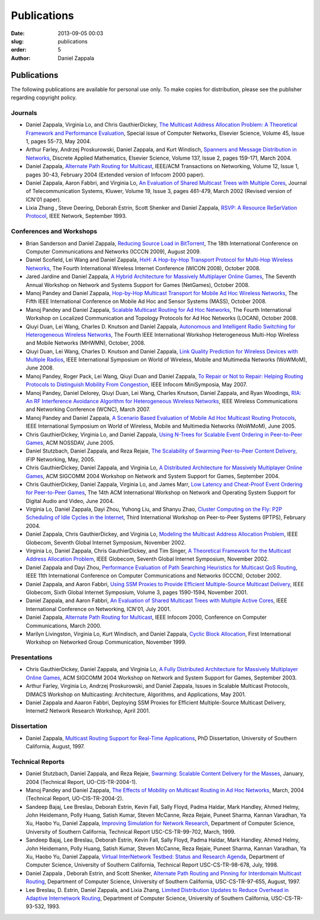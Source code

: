 Publications
##############

:date: 2013-09-05 00:03
:slug: publications
:order: 5
:author: Daniel Zappala

Publications
============

The following publications are available for personal use only. To
make copies for distribution, please see the publisher regarding
copyright policy.

Journals
--------

- Daniel Zappala, Virginia Lo, and Chris GauthierDickey, `The
  Multicast Address Allocation Problem: A Theoretical Framework and
  Performance Evaluation </static/pubs/malloc-comnet04.pdf>`__,
  Special issue of Computer Networks, Elsevier Science, Volume 45,
  Issue 1, pages 55-73, May 2004.

- Arthur Farley, Andrzej Proskurowski, Daniel Zappala, and Kurt
  Windisch, `Spanners and Message Distribution in Networks
  </static/pubs/spanners-dam03.pdf>`__, Discrete Applied Mathematics,
  Elsevier Science, Volume 137, Issue 2, pages 159-171, March
  2004.

- Daniel Zappala, `Alternate Path Routing for Multicast
  </static/pubs/apm-ton04.pdf>`__, IEEE/ACM Transactions on
  Networking, Volume 12, Issue 1, pages 30-43, February 2004 (Extended
  version of Infocom 2000 paper).

- Daniel Zappala, Aaron Fabbri, and Virginia Lo, `An Evaluation of
  Shared Multicast Trees with Multiple Cores
  </static/pubs/mct-telesys02.pdf>`__, Journal of Telecommunication
  Systems, Kluwer, Volume 19, Issue 3, pages 461-479, March 2002
  (Revised version of ICN'01 paper).

- Lixia Zhang , Steve Deering, Deborah Estrin, Scott Shenker and
  Daniel Zappala, `RSVP: A Resource ReSerVation Protocol
  </static/pubs/rsvp.pdf>`__, IEEE Network, September 1993.

Conferences and Workshops
-------------------------

- Brian Sanderson and Daniel Zappala, `Reducing Source Load in
  BitTorrent </static/pubs/bittorrent-seed-load-icccn09.pdf>`__, The
  18th International Conference on Computer Communications and
  Networks (ICCCN 2009), August 2009.

- Daniel Scofield, Lei Wang and Daniel Zappala, `HxH: A Hop-by-Hop
  Transport Protocol for Multi-Hop Wireless Networks
  </static/pubs/hxh-wicon08.pdf>`__, The Fourth International Wireless
  Internet Conference (WICON 2008), October 2008.

- Jared Jardine and Daniel Zappala, `A Hybrid Architecture for
  Massively Multiplayer Online Games
  </static/pubs/hybrid-architecture-netgames08.pdf>`__, The Seventh
  Annual Workshop on Network and Systems Support for Games (NetGames),
  October 2008.

- Manoj Pandey and Daniel Zappala, `Hop-by-Hop Multicast Transport for
  Mobile Ad Hoc Wireless Networks </static/pubs/hcp-mass08.pdf>`__,
  The Fifth IEEE International Conference on Mobile Ad Hoc and Sensor
  Systems (MASS), October 2008.

- Manoj Pandey and Daniel Zappala, `Scalable Multicast Routing for Ad
  Hoc Networks </static/pubs/assm-locan08.pdf>`__, The Fourth
  International Workshop on Localized Communication and Topology
  Protocols for Ad Hoc Networks (LOCAN), October 2008.

- Qiuyi Duan, Lei Wang, Charles D. Knutson and Daniel Zappala,
  `Autonomous and Intelligent Radio Switching for Heterogeneous
  Wireless Networks </static/pubs/airs-mhwmn08.pdf>`__, The Fourth
  IEEE International Workshop Heterogeneous Multi-Hop Wireless and
  Mobile Networks (MHWMN), October, 2008.

- Qiuyi Duan, Lei Wang, Charles D. Knutson and Daniel Zappala, `Link
  Quality Prediction for Wireless Devices with Multiple Radios
  </static/pubs/link-quality-prediction-wowmom08.pdf>`__, IEEE
  International Symposium on World of Wireless, Mobile and Multimedia
  Networks (WoWMoM), June 2008.

- Manoj Pandey, Roger Pack, Lei Wang, Qiuyi Duan and Daniel Zappala,
  `To Repair or Not to Repair: Helping Routing Protocols to
  Distinguish Mobility From Congestion
  </static/pubs/mda-infocom07.pdf>`__, IEEE Infocom MiniSymposia, May
  2007.

- Manoj Pandey, Daniel Delorey, Qiuyi Duan, Lei Wang, Charles Knutson,
  Daniel Zappala, and Ryan Woodings, `RIA: An RF Interference
  Avoidance Algorithm for Heterogeneous Wireless Networks
  </static/pubs/ria-wcnc07.pdf>`__, IEEE Wireless Communications and
  Networking Conference (WCNC), March 2007.

- Manoj Pandey and Daniel Zappala, `A Scenario Based Evaluation of
  Mobile Ad Hoc Multicast Routing Protocols
  </static/pubs/scenario-multicast-wowmom05.pdf>`__, IEEE
  International Symposium on World of Wireless, Mobile and Multimedia
  Networks (WoWMoM), June 2005.

- Chris GauthierDickey, Virginia Lo, and Daniel Zappala, `Using
  N-Trees for Scalable Event Ordering in Peer-to-Peer Games
  </static/pubs/event-ordering-nossdav05.pdf>`__, ACM NOSSDAV, June
  2005.

- Daniel Stutzbach, Daniel Zappala, and Reza Rejaie, `The Scalability
  of Swarming Peer-to-Peer Content Delivery
  </static/pubs/swarming-networking05.pdf.pdf>`__, IFIP Networking,
  May, 2005.

- Chris GauthierDickey, Daniel Zappala, and Virginia Lo, `A
  Distributed Architecture for Massively Multiplayer Online Games
  </static/pubs/distributed-games-netgames04.pdf>`__, ACM SIGCOMM 2004
  Workshop on Network and System Support for Games, September 2004.

- Chris GauthierDickey, Daniel Zappala, Virginia Lo, and James Marr,
  `Low Latency and Cheat-Proof Event Ordering for Peer-to-Peer Games
  </static/pubs/neo-nossdav04.pdf>`__, The 14th ACM International
  Workshop on Network and Operating System Support for Digital Audio
  and Video, June 2004.

- Virginia Lo, Daniel Zappala, Dayi Zhou, Yuhong Liu, and Shanyu Zhao,
  `Cluster Computing on the Fly: P2P Scheduling of Idle Cycles in the
  Internet </static/pubs/ccof-iptps04.pdf>`__, Third International
  Workshop on Peer-to-Peer Systems (IPTPS), February 2004.

- Daniel Zappala, Chris GauthierDickey, and Virginia Lo, `Modeling the
  Multicast Address Allocation Problem
  </static/pubs/malloc-model-gis02.pdf>`__, IEEE Globecom, Seventh
  Global Internet Symposium, November 2002.

- Virginia Lo, Daniel Zappala, Chris GauthierDickey, and Tim Singer,
  `A Theoretical Framework for the Multicast Address Allocation
  Problem </static/pubs/malloc-theory-gis02.pdf>`__, IEEE Globecom,
  Seventh Global Internet Symposium, November 2002.

- Daniel Zappala and Dayi Zhou, `Performance Evaluation of Path
  Searching Heuristics for Multicast QoS Routing
  </static/pubs/qapr-icccn02.pdf>`__, IEEE 11th International
  Conference on Computer Communications and Networks (ICCCN), October
  2002.

- Daniel Zappala, and Aaron Fabbri, `Using SSM Proxies to Provide
  Efficient Multiple-Source Multicast Delivery
  </static/pubs/ssm-gis01.pdf>`__, IEEE Globecom, Sixth Global
  Internet Symposium, Volume 3, pages 1590-1594, November 2001.

- Daniel Zappala, and Aaron Fabbri, `An Evaluation of Shared Multicast
  Trees with Multiple Active Cores </static/pubs/mct-icn01.pdf>`__,
  IEEE International Conference on Networking, ICN'01, July 2001.

- Daniel Zappala, `Alternate Path Routing for Multicast
  </static/pubs/apm-infocom00.pdf>`__, IEEE Infocom 2000, Conference
  on Computer Communications, March 2000.

- Marilyn Livingston, Virginia Lo, Kurt Windisch, and Daniel Zappala,
  `Cyclic Block Allocation </static/pubs/cba-ngc99.pdf>`__, First
  International Workshop on Networked Group Communication, November
  1999.

Presentations
-------------

- Chris GauthierDickey, Daniel Zappala, and Virginia Lo, `A Fully
  Distributed Architecture for Massively Multiplayer Online Games
  </static/pubs/distributed-games-netgames04.pdf>`__, ACM SIGCOMM 2004
  Workshop on Network and System Support for Games, September 2003.

- Arthur Farley, Virginia Lo, Andrzej Proskurowski, and Daniel
  Zappala, Issues in Scalable Multicast Protocols, DIMACS Workshop on
  Multicasting: Architecture, Algorithms, and Applications, May 2001.

- Daniel Zappala and Aaaron Fabbri, Deploying SSM Proxies for
  Efficient Multiple-Source Multicast Delivery, Internet2 Network
  Research Workshop, April 2001.

Dissertation
------------

- Daniel Zappala, `Multicast Routing Support for Real-Time
  Applications </static/pubs/zappala-phd.pdf>`__, PhD Dissertation,
  University of Southern California, August, 1997.

Technical Reports
-----------------

- Daniel Stutzbach, Daniel Zappala, and Reza Rejaie, `Swarming:
  Scalable Content Delivery for the Masses
  </static/pubs/swarming-tech04.pdf>`__, January, 2004 (Technical
  Report, UO-CIS-TR-2004-1).

- Manoj Pandey and Daniel Zappala, `The Effects of Mobility on
  Multicast Routing in Ad Hoc Networks
  </static/pubs/mobility-multicast-tech04.pdf>`__, March, 2004
  (Technical Report, UO-CIS-TR-2004-2).

- Sandeep Bajaj, Lee Breslau, Deborah Estrin, Kevin Fall, Sally Floyd,
  Padma Haldar, Mark Handley, Ahmed Helmy, John Heidemann, Polly
  Huang, Satish Kumar, Steven McCanne, Reza Rejaie, Puneet Sharma,
  Kannan Varadhan, Ya Xu, Haobo Yu, Daniel Zappala, `Improving
  Simulation for Network Research
  </static/pubs/usc-cs-tr-99-702.pdf>`__, Department of Computer
  Science, University of Southern California, Technical Report
  USC-CS-TR-99-702, March, 1999.

- Sandeep Bajaj, Lee Breslau, Deborah Estrin, Kevin Fall, Sally Floyd,
  Padma Haldar, Mark Handley, Ahmed Helmy, John Heidemann, Polly
  Huang, Satish Kumar, Steven McCanne, Reza Rejaie, Puneet Sharma,
  Kannan Varadhan, Ya Xu, Haobo Yu, Daniel Zappala, `Virtual
  InterNetwork Testbed: Status and Research Agenda
  </static/pubs/usc-cs-tr-98-678.pdf>`__, Department of Computer
  Science, University of Southern California, Technical Report
  USC-CS-TR-98-678, July, 1998.

- Daniel Zappala , Deborah Estrin, and Scott Shenker, `Alternate Path
  Routing and Pinning for Interdomain Multicast Routing
  </static/pubs/usc-cs-tr-97-655.pdf>`__, Department of Computer
  Science, University of Southern California, USC-CS-TR-97-655,
  August, 1997.

- Lee Breslau, D. Estrin, Daniel Zappala, and Lixia Zhang, `Limited
  Distribution Updates to Reduce Overhead in Adaptive Internetwork
  Routing </static/pubs/usc-tr-limited.pdf>`__, Department of Computer
  Science, University of Southern California, USC-CS-TR-93-532, 1993.
